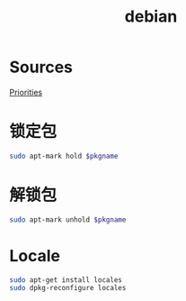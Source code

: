 #+TITLE: debian
#+WIKI: linux/distro,linux/admin

* Sources

[[https://serverfault.com/questions/22414/how-can-i-run-debian-stable-but-install-some-packages-from-testing][Priorities]]

* 锁定包

#+BEGIN_SRC bash
sudo apt-mark hold $pkgname
#+END_SRC

* 解锁包

#+BEGIN_SRC bash
sudo apt-mark unhold $pkgname
#+END_SRC

* Locale

#+BEGIN_SRC bash
sudo apt-get install locales
sudo dpkg-reconfigure locales
#+END_SRC

